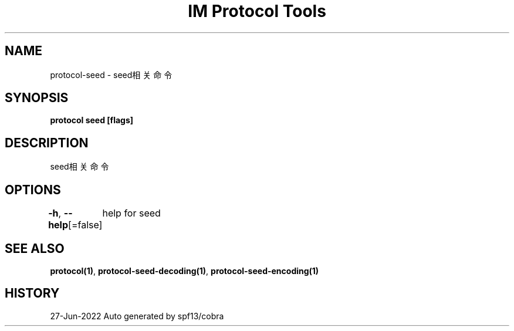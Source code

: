 .nh
.TH "IM Protocol Tools" "1" "Jun 2022" "Auto generated by spf13/cobra" ""

.SH NAME
.PP
protocol-seed - seed相关命令


.SH SYNOPSIS
.PP
\fBprotocol seed [flags]\fP


.SH DESCRIPTION
.PP
seed相关命令


.SH OPTIONS
.PP
\fB-h\fP, \fB--help\fP[=false]
	help for seed


.SH SEE ALSO
.PP
\fBprotocol(1)\fP, \fBprotocol-seed-decoding(1)\fP, \fBprotocol-seed-encoding(1)\fP


.SH HISTORY
.PP
27-Jun-2022 Auto generated by spf13/cobra
